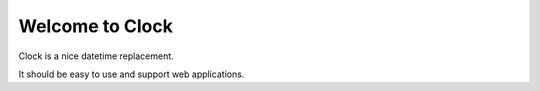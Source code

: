 Welcome to Clock
================

Clock is a nice datetime replacement.

It should be easy to use and support web applications.

